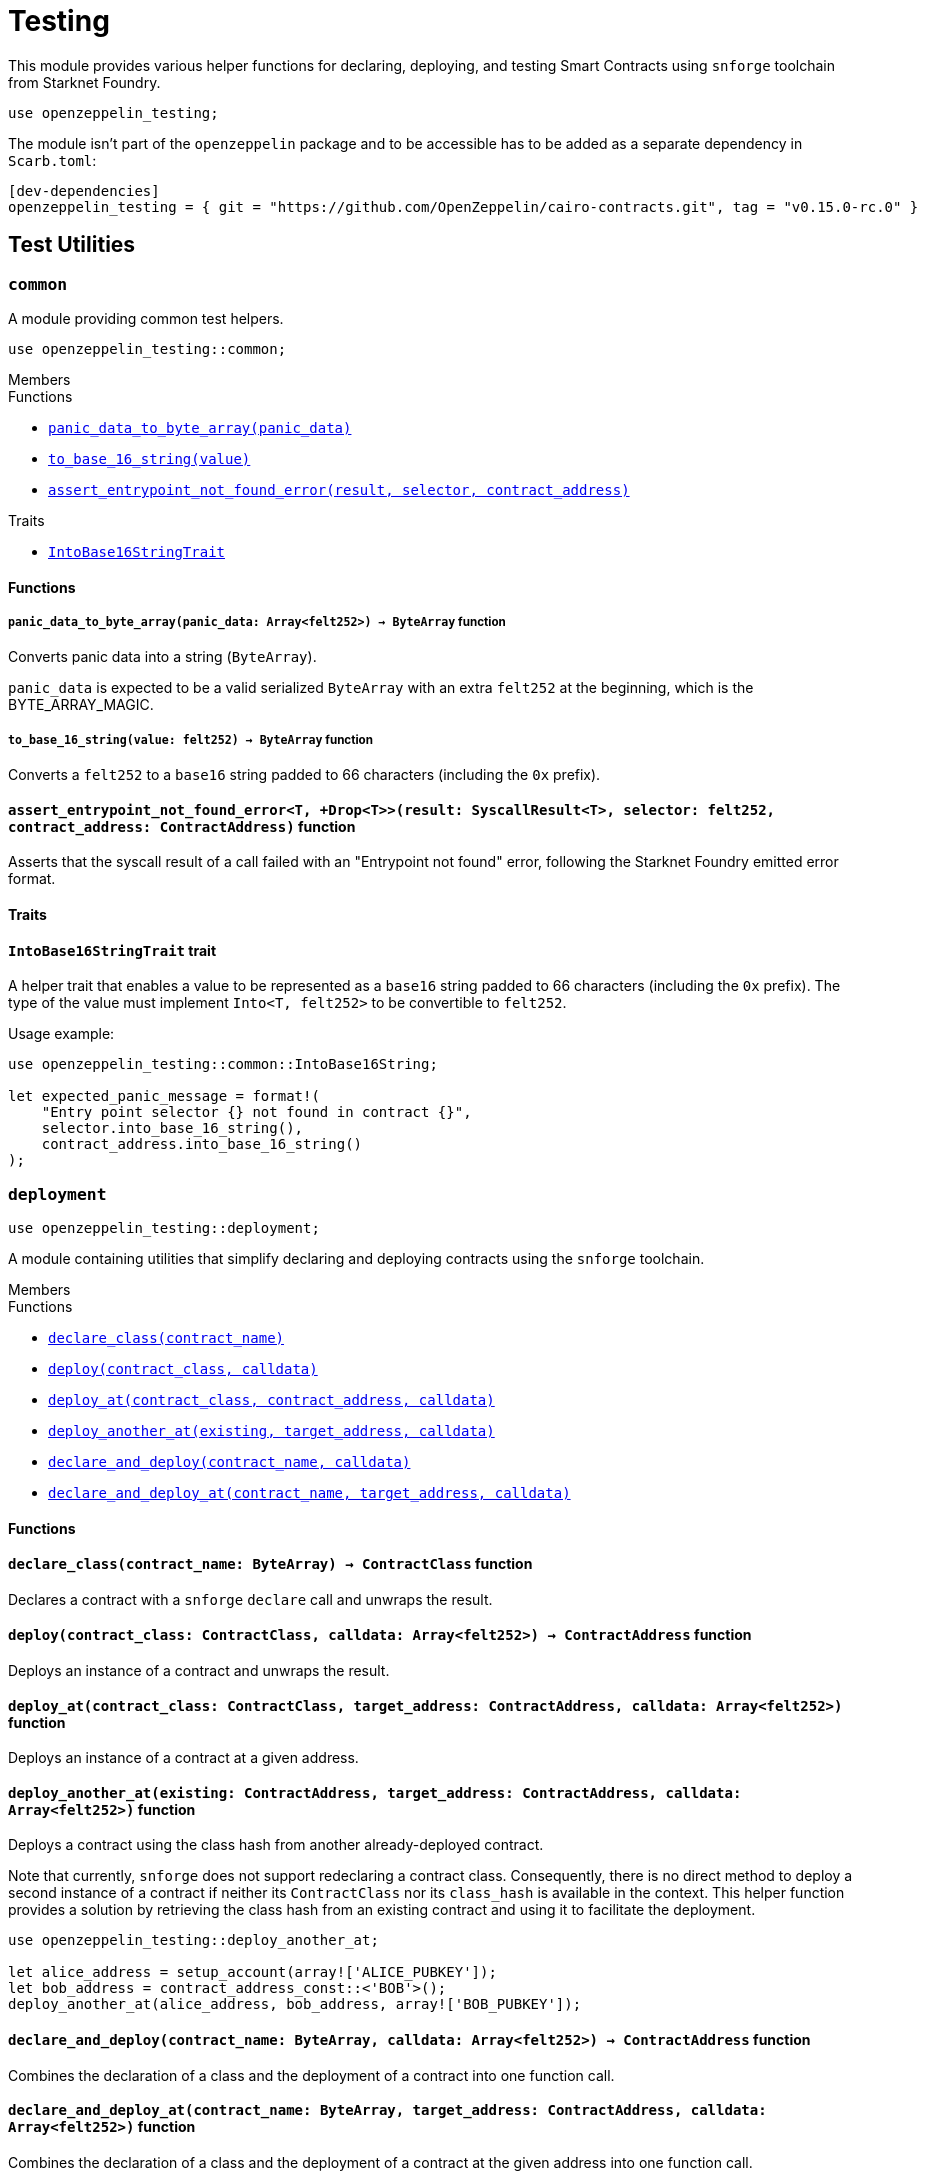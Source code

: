 = Testing

:stark: https://docs.starknet.io/architecture-and-concepts/cryptography/stark-curve/[Stark]
:secp256k1: https://github.com/starkware-libs/cairo/blob/main/corelib/src/starknet/secp256k1.cairo[Secp256k1]

This module provides various helper functions for declaring, deploying,
and testing Smart Contracts using `snforge` toolchain from Starknet Foundry.

```cairo
use openzeppelin_testing;
```

The module isn't part of the `openzeppelin` package and to be accessible has to
be added as a separate dependency in `Scarb.toml`:

```
[dev-dependencies]
openzeppelin_testing = { git = "https://github.com/OpenZeppelin/cairo-contracts.git", tag = "v0.15.0-rc.0" }
```

== Test Utilities

[.contract]
[[testutils-common]]
=== `++common++`

A module providing common test helpers.

```cairo
use openzeppelin_testing::common;
```

[.contract-index]
.Members
--
.Functions
* xref:#testutils-common-panic_data_to_byte_array[`++panic_data_to_byte_array(panic_data)++`]
* xref:#testutils-common-to_base_16_string[`++to_base_16_string(value)++`]
* xref:#testutils-common-assert_entrypoint_not_found_error[`++assert_entrypoint_not_found_error(result, selector, contract_address)++`]

.Traits
* xref:#testutils-common-IntoBase16StringTrait[`++IntoBase16StringTrait++`]
--

[#testutils-common-Functions]
==== Functions

[.contract-item]
[[testutils-common-panic_data_to_byte_array]]
===== `[.contract-item-name]#++panic_data_to_byte_array++#++(panic_data: Array<felt252>) → ByteArray++` [.item-kind]#function#

Converts panic data into a string (`ByteArray`).

`panic_data` is expected to be a valid serialized `ByteArray` with an extra `felt252` at the beginning, which is the BYTE_ARRAY_MAGIC.

[.contract-item]
[[testutils-common-to_base_16_string]]
===== `[.contract-item-name]#++to_base_16_string++#++(value: felt252) → ByteArray++` [.item-kind]#function#

Converts a `felt252` to a `base16` string padded to 66 characters (including the `0x` prefix).

[.contract-item]
[[testutils-common-assert_entrypoint_not_found_error]]
==== `[.contract-item-name]#++assert_entrypoint_not_found_error++#<T, +Drop<T>>(result: SyscallResult<T>, selector: felt252, contract_address: ContractAddress)` [.item-kind]#function#

Asserts that the syscall result of a call failed with an "Entrypoint not found" error,
following the Starknet Foundry emitted error format.

[#testutils-common-Traits]
==== Traits

[.contract-item]
[[testutils-common-IntoBase16StringTrait]]
==== `[.contract-item-name]#++IntoBase16StringTrait++#` [.item-kind]#trait#

A helper trait that enables a value to be represented as a `base16` string padded to 66 characters
(including the `0x` prefix). The type of the value must implement `Into<T, felt252>` to be
convertible to `felt252`.

Usage example:

```cairo
use openzeppelin_testing::common::IntoBase16String;

let expected_panic_message = format!(
    "Entry point selector {} not found in contract {}",
    selector.into_base_16_string(),
    contract_address.into_base_16_string()
);
```

[.contract]
[[testutils-deployment]]
=== `++deployment++`

```cairo
use openzeppelin_testing::deployment;
```

A module containing utilities that simplify declaring and deploying contracts using the `snforge` toolchain.

[.contract-index]
.Members
--
.Functions
* xref:#testutils-deployment-declare_class[`++declare_class(contract_name)++`]
* xref:#testutils-deployment-deploy[`++deploy(contract_class, calldata)++`]
* xref:#testutils-deployment-deploy_at[`++deploy_at(contract_class, contract_address, calldata)++`]
* xref:#testutils-deployment-deploy_another_at[`++deploy_another_at(existing, target_address, calldata)++`]
* xref:#testutils-deployment-declare_and_deploy[`++declare_and_deploy(contract_name, calldata)++`]
* xref:#testutils-deployment-declare_and_deploy_at[`++declare_and_deploy_at(contract_name, target_address, calldata)++`]
--

[#testutils-deployment-Functions]
==== Functions

[.contract-item]
[[testutils-deployment-declare_class]]
==== `[.contract-item-name]#++declare_class++#++(contract_name: ByteArray) → ContractClass++` [.item-kind]#function#

Declares a contract with a `snforge` `declare` call and unwraps the result.

[.contract-item]
[[testutils-deployment-deploy]]
==== `[.contract-item-name]#++deploy++#++(contract_class: ContractClass, calldata: Array<felt252>) → ContractAddress++` [.item-kind]#function#

Deploys an instance of a contract and unwraps the result.

[.contract-item]
[[testutils-deployment-deploy_at]]
==== `[.contract-item-name]#++deploy_at++#++(contract_class: ContractClass, target_address: ContractAddress, calldata: Array<felt252>)++` [.item-kind]#function#

Deploys an instance of a contract at a given address.

[.contract-item]
[[testutils-deployment-deploy_another_at]]
==== `[.contract-item-name]#++deploy_another_at++#++(existing: ContractAddress, target_address: ContractAddress, calldata: Array<felt252>)++` [.item-kind]#function#

Deploys a contract using the class hash from another already-deployed contract.

Note that currently, `snforge` does not support redeclaring a contract class. Consequently,
there is no direct method to deploy a second instance of a contract if neither its `ContractClass`
nor its `class_hash` is available in the context. This helper function provides a solution by retrieving
the class hash from an existing contract and using it to facilitate the deployment.

```cairo
use openzeppelin_testing::deploy_another_at;

let alice_address = setup_account(array!['ALICE_PUBKEY']);
let bob_address = contract_address_const::<'BOB'>();
deploy_another_at(alice_address, bob_address, array!['BOB_PUBKEY']);
```

[.contract-item]
[[testutils-deployment-declare_and_deploy]]
==== `[.contract-item-name]#++declare_and_deploy++#++(contract_name: ByteArray, calldata: Array<felt252>) → ContractAddress++` [.item-kind]#function#

Combines the declaration of a class and the deployment of a contract into one function call.

[.contract-item]
[[testutils-deployment-declare_and_deploy_at]]
==== `[.contract-item-name]#++declare_and_deploy_at++#++(contract_name: ByteArray, target_address: ContractAddress, calldata: Array<felt252>)++` [.item-kind]#function#

Combines the declaration of a class and the deployment of a contract at the given address into one function call.

[.contract]
[[testutils-events]]
=== `++events++`

```cairo
use openzeppelin_testing::events;
use openzeppelin_testing::events::EventSpyExt;
```

A module offering an extended set of functions for handling emitted events, enhancing the default
event utilities provided by `snforge`. These functions are accessible via the `EventSpyExt`
trait implemented on the `EventSpy` struct.

[.contract-index]
.Members
--
.Functions
* xref:#testutils-events-assert_only_event[`++assert_only_event(self, from_address, event)++`]
* xref:#testutils-events-assert_emitted_single[`++assert_emitted_single(self, from_address, expected_event)++`]
* xref:#testutils-events-drop_event[`++drop_event(self)++`]
* xref:#testutils-events-drop_n_events[`++drop_n_events(self, number_to_drop)++`]
* xref:#testutils-events-drop_all_events[`++drop_all_events(self)++`]
* xref:#testutils-events-assert_no_events_left[`++assert_no_events_left(self)++`]
* xref:#testutils-events-assert_no_events_left_from[`++assert_no_events_left_from(self, from_address)++`]
* xref:#testutils-events-count_events_from[`++count_events_from(self, from_address)++`]
--

[#testutils-events-Functions]
==== Functions

[.contract-item]
[[testutils-events-assert_only_event]]
==== `[.contract-item-name]#++assert_only_event++#++<T, +starknet::Event<T>, +Drop<T>>(ref self: EventSpy, from_address: ContractAddress, expected_event: T)++` [.item-kind]#function#

Ensures that `from_address` has emitted only the `expected_event` and no additional events.

[.contract-item]
[[testutils-events-assert_emitted_single]]
==== `[.contract-item-name]#++assert_emitted_single++#++<T, +starknet::Event<T>, +Drop<T>>(ref self: EventSpy, from_address: ContractAddress, expected_event: T)++` [.item-kind]#function#

Ensures that `from_address` has emitted the `expected_event`.

[.contract-item]
[[testutils-events-drop_event]]
==== `[.contract-item-name]#++drop_event++#++(ref self: EventSpy)++` [.item-kind]#function#

Removes a single event from the queue. If the queue is empty, the function will panic.

[.contract-item]
[[testutils-events-drop_n_events]]
==== `[.contract-item-name]#++drop_n_events++#++(ref self: EventSpy, number_to_drop: u32)++` [.item-kind]#function#

Removes `number_to_drop` events from the queue. If the queue is empty, the function will panic.

[.contract-item]
[[testutils-events-drop_all_events]]
==== `[.contract-item-name]#++drop_all_events++#++(ref self: EventSpy)++` [.item-kind]#function#

Removes all events remaining on the queue. If the queue is empty already, the function will do nothing.

[.contract-item]
[[testutils-events-assert_no_events_left]]
==== `[.contract-item-name]#++assert_no_events_left++#++(ref self: EventSpy)++` [.item-kind]#function#

Ensures that there are no events remaining on the queue.

[.contract-item]
[[testutils-events-assert_no_events_left_from]]
==== `[.contract-item-name]#++assert_no_events_left_from++#++(ref self: EventSpy, from_address: ContractAddress)++` [.item-kind]#function#

Ensures that there are no events emitted from the given address remaining on the queue.

[.contract-item]
[[testutils-events-count_events_from]]
==== `[.contract-item-name]#++count_events_from++#++(ref self: EventSpy, from_address: ContractAddress) → u32++` [.item-kind]#function#

Counts the number of remaining events emitted from the given address.

[.contract]
[[testutils-signing]]
=== `++signing++`

```cairo
use openzeppelin_testing::signing;
```

A module offering utility functions for easier management of key pairs and signatures.

[.contract-index]
.Members
--
.Functions
* xref:#testutils-signing-get_stark_keys_from[`++get_stark_keys_from(private_key)++`]
* xref:#testutils-signing-get_secp256k1_keys_from[`++get_secp256k1_keys_from(private_key)++`]

.Traits
* xref:#testutils-signing-SerializedSigning[`++SerializedSigning++`]
--

[#testutils-signing-Functions]
==== Functions

[.contract-item]
[[testutils-signing-get_stark_keys_from]]
==== `[.contract-item-name]#++get_stark_keys_from++#++(private_key: felt252) → StarkKeyPair++` [.item-kind]#function#

Builds a {stark} key pair from a private key represented by a `felt252` value.

[.contract-item]
[[testutils-signing-get_secp256k1_keys_from]]
==== `[.contract-item-name]#++get_secp256k1_keys_from++#++(private_key: u256) → Secp256k1KeyPair++` [.item-kind]#function#

Builds a {secp256k1} key pair from a private key represented by a `u256` value.

[#testutils-signing-Traits]
==== Traits

[.contract-item]
[[testutils-signing-SerializedSigning]]
==== `[.contract-item-name]#++SerializedSigning++#` [.item-kind]#trait#

A helper trait that facilitates signing and converting the result signature into a serialized format.

Usage example:

```cairo
use openzeppelin_testing::signing::{
    StarkKeyPair, get_stark_keys_from, StarkSerializedSigning
};

let key_pair = get_stark_keys_from('SECRET_KEY');
let serialized_signature = key_pair.serialized_sign('TX_HASH');
```